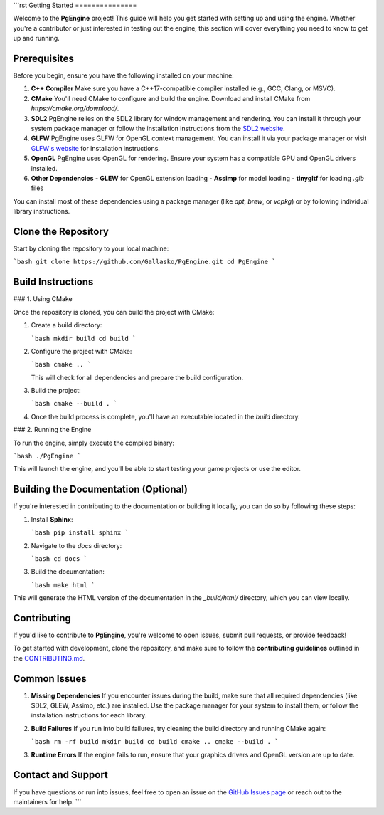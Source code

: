 ```rst
Getting Started
===============

Welcome to the **PgEngine** project! This guide will help you get started with setting up and using the engine. Whether you're a contributor or just interested in testing out the engine, this section will cover everything you need to know to get up and running.

Prerequisites
-------------

Before you begin, ensure you have the following installed on your machine:

1. **C++ Compiler**  
   Make sure you have a C++17-compatible compiler installed (e.g., GCC, Clang, or MSVC).
   
2. **CMake**  
   You'll need CMake to configure and build the engine. Download and install CMake from `https://cmake.org/download/`.

3. **SDL2**  
   PgEngine relies on the SDL2 library for window management and rendering. You can install it through your system package manager or follow the installation instructions from the `SDL2 website <https://www.libsdl.org/>`_.

4. **GLFW**  
   PgEngine uses GLFW for OpenGL context management. You can install it via your package manager or visit `GLFW's website <https://www.glfw.org/>`_ for installation instructions.

5. **OpenGL**  
   PgEngine uses OpenGL for rendering. Ensure your system has a compatible GPU and OpenGL drivers installed.

6. **Other Dependencies**  
   - **GLEW** for OpenGL extension loading
   - **Assimp** for model loading
   - **tinygltf** for loading `.glb` files

You can install most of these dependencies using a package manager (like `apt`, `brew`, or `vcpkg`) or by following individual library instructions.

Clone the Repository
--------------------

Start by cloning the repository to your local machine:

```bash
git clone https://github.com/Gallasko/PgEngine.git
cd PgEngine
```

Build Instructions
------------------

### 1. Using CMake

Once the repository is cloned, you can build the project with CMake:

1. Create a build directory:

   ```bash
   mkdir build
   cd build
   ```

2. Configure the project with CMake:

   ```bash
   cmake ..
   ```

   This will check for all dependencies and prepare the build configuration.

3. Build the project:

   ```bash
   cmake --build .
   ```

4. Once the build process is complete, you'll have an executable located in the `build` directory.

### 2. Running the Engine

To run the engine, simply execute the compiled binary:

```bash
./PgEngine
```

This will launch the engine, and you'll be able to start testing your game projects or use the editor.

Building the Documentation (Optional)
--------------------------------------

If you're interested in contributing to the documentation or building it locally, you can do so by following these steps:

1. Install **Sphinx**:

   ```bash
   pip install sphinx
   ```

2. Navigate to the `docs` directory:

   ```bash
   cd docs
   ```

3. Build the documentation:

   ```bash
   make html
   ```

This will generate the HTML version of the documentation in the `_build/html/` directory, which you can view locally.

Contributing
------------

If you'd like to contribute to **PgEngine**, you're welcome to open issues, submit pull requests, or provide feedback!

To get started with development, clone the repository, and make sure to follow the **contributing guidelines** outlined in the `CONTRIBUTING.md <https://github.com/Gallasko/PgEngine/blob/main/CONTRIBUTING.md>`_.

Common Issues
-------------

1. **Missing Dependencies**  
   If you encounter issues during the build, make sure that all required dependencies (like SDL2, GLEW, Assimp, etc.) are installed. Use the package manager for your system to install them, or follow the installation instructions for each library.

2. **Build Failures**  
   If you run into build failures, try cleaning the build directory and running CMake again:
   
   ```bash
   rm -rf build
   mkdir build
   cd build
   cmake ..
   cmake --build .
   ```

3. **Runtime Errors**  
   If the engine fails to run, ensure that your graphics drivers and OpenGL version are up to date.

Contact and Support
-------------------

If you have questions or run into issues, feel free to open an issue on the `GitHub Issues page <https://github.com/Gallasko/PgEngine/issues>`_ or reach out to the maintainers for help.
```
